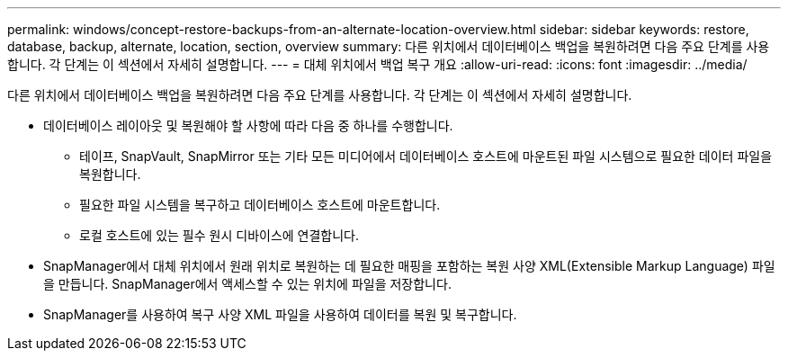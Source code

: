 ---
permalink: windows/concept-restore-backups-from-an-alternate-location-overview.html 
sidebar: sidebar 
keywords: restore, database, backup, alternate, location, section, overview 
summary: 다른 위치에서 데이터베이스 백업을 복원하려면 다음 주요 단계를 사용합니다. 각 단계는 이 섹션에서 자세히 설명합니다. 
---
= 대체 위치에서 백업 복구 개요
:allow-uri-read: 
:icons: font
:imagesdir: ../media/


[role="lead"]
다른 위치에서 데이터베이스 백업을 복원하려면 다음 주요 단계를 사용합니다. 각 단계는 이 섹션에서 자세히 설명합니다.

* 데이터베이스 레이아웃 및 복원해야 할 사항에 따라 다음 중 하나를 수행합니다.
+
** 테이프, SnapVault, SnapMirror 또는 기타 모든 미디어에서 데이터베이스 호스트에 마운트된 파일 시스템으로 필요한 데이터 파일을 복원합니다.
** 필요한 파일 시스템을 복구하고 데이터베이스 호스트에 마운트합니다.
** 로컬 호스트에 있는 필수 원시 디바이스에 연결합니다.


* SnapManager에서 대체 위치에서 원래 위치로 복원하는 데 필요한 매핑을 포함하는 복원 사양 XML(Extensible Markup Language) 파일을 만듭니다. SnapManager에서 액세스할 수 있는 위치에 파일을 저장합니다.
* SnapManager를 사용하여 복구 사양 XML 파일을 사용하여 데이터를 복원 및 복구합니다.

